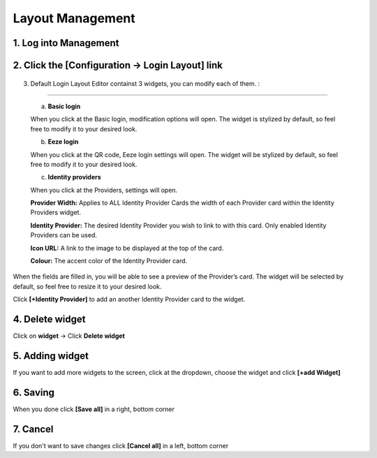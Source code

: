 .. _layout_management:

Layout Management
=================

1. Log into Management
*****

2. Click the **[Configuration -> Login Layout]** link
**********

    .. image:: ../images/layouts/default.png
        :width: 500pt
        :align: left

3.  Default Login Layout Editor containst 3 widgets, 
    you can modify each of them. :
*************

    a. **Basic login** 

    .. image:: ../images/layouts/login.png
        :width: 150pt

    When you click at the Basic login, modification options will open. 
    The widget is stylized by default, so feel free to modify it to your desired look. 

    .. image:: ../images/layouts/basicLogin.png
        :width: 500pt

    b. **Eeze login** 

    .. image:: ../images/layouts/eeze.png
        :width: 150pt

    When you click at the QR code, Eeze login settings will open. 
    The widget will be stylized by default, so feel free to modify it to your desired look. 

    .. image:: ../images/layouts/eezeLogin.png
        :width: 500pt

    c. **Identity providers** 

    .. image:: ../images/layouts/providers.png
        :width: 200pt

    When you click at the Providers, settings will open. 

    .. image:: ../images/layouts/providersSettings.png
        :width: 500pt   

    **Provider Width:** Applies to ALL Identity Provider Cards the width of each Provider card within the Identity Providers widget.

    **Identity Provider:** The desired Identity Provider you wish to link to with this card. Only enabled Identity Providers can be used.

    **Icon URL:** A link to the image to be displayed at the top of the card.

    **Colour:** The accent color of the Identity Provider card.

When the fields are filled in, you will be able to see a preview of the Provider’s card.
The widget will be selected by default, so feel free to resize it to your desired look.
 
Click **[+Identity Provider]** to add an another Identity Provider card to the widget.



4. Delete widget
**************

Click on **widget** -> Click **Delete widget**

.. image:: ../images/layouts/deleteWidget.png
        :width: 500pt

 
5. Adding widget
***********

If you want to add more widgets to the screen, click at the dropdown, choose the widget and click **[+add Widget]**

.. image:: ../images/layouts/addWidget.png
        :width: 500pt

6. Saving
**********
When you done click **[Save all]** in a  right, bottom corner

7. Cancel
***********
If you don't want to save changes click **[Cancel all]** in a left, bottom corner
